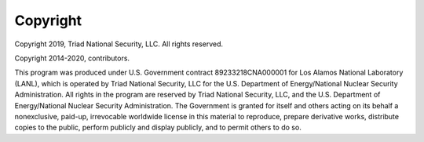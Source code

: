 Copyright
=========

Copyright 2019, Triad National Security, LLC. All rights reserved.

Copyright 2014-2020, contributors.

This program was produced under U.S. Government contract
89233218CNA000001 for Los Alamos National Laboratory (LANL), which is
operated by Triad National Security, LLC for the U.S. Department of
Energy/National Nuclear Security Administration. All rights in the
program are reserved by Triad National Security, LLC, and the
U.S. Department of Energy/National Nuclear Security
Administration. The Government is granted for itself and others acting
on its behalf a nonexclusive, paid-up, irrevocable worldwide license
in this material to reproduce, prepare derivative works, distribute
copies to the public, perform publicly and display publicly, and to
permit others to do so.
